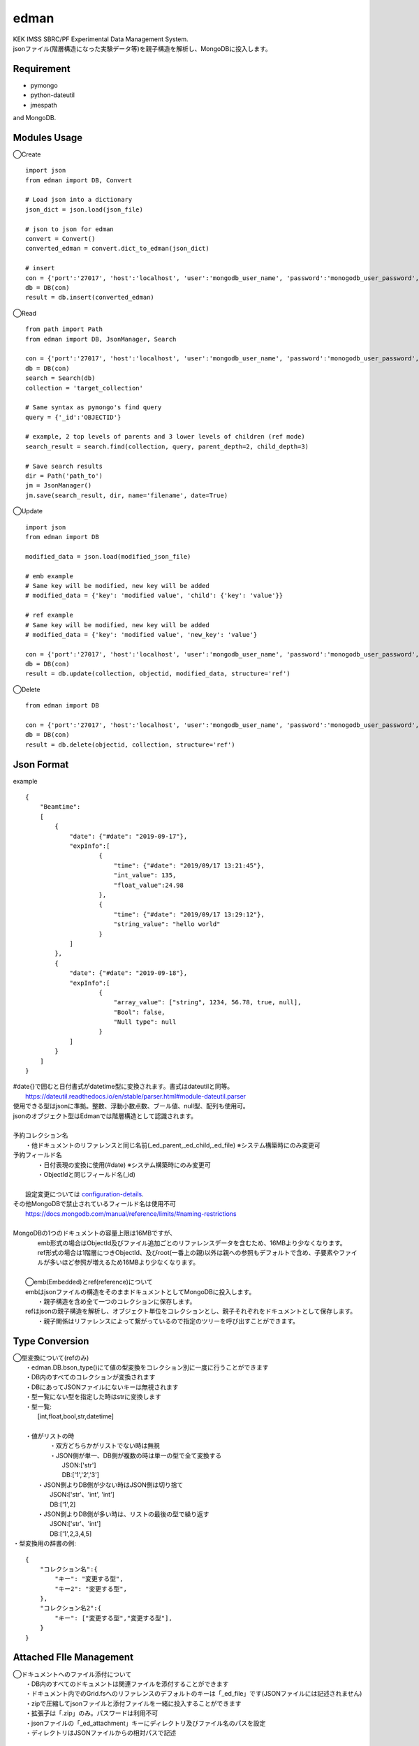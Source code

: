 edman
=====

|py_version|

|  KEK IMSS SBRC/PF Experimental Data Management System.
|  jsonファイル(階層構造になった実験データ等)を親子構造を解析し、MongoDBに投入します。

Requirement
-----------
-   pymongo
-   python-dateutil
-   jmespath

and MongoDB.

Modules Usage
-------------

◯Create

::

    import json
    from edman import DB, Convert

    # Load json into a dictionary
    json_dict = json.load(json_file)

    # json to json for edman
    convert = Convert()
    converted_edman = convert.dict_to_edman(json_dict)

    # insert
    con = {'port':'27017', 'host':'localhost', 'user':'mongodb_user_name', 'password':'monogodb_user_password', 'database':'database_name', 'options':['authSource=auth_database_name']}
    db = DB(con)
    result = db.insert(converted_edman)

◯Read

::

    from path import Path
    from edman import DB, JsonManager, Search

    con = {'port':'27017', 'host':'localhost', 'user':'mongodb_user_name', 'password':'monogodb_user_password', 'database':'database_name', 'options':['authSource=auth_database_name']}
    db = DB(con)
    search = Search(db)
    collection = 'target_collection'

    # Same syntax as pymongo's find query
    query = {'_id':'OBJECTID'}

    # example, 2 top levels of parents and 3 lower levels of children (ref mode)
    search_result = search.find(collection, query, parent_depth=2, child_depth=3)

    # Save search results
    dir = Path('path_to')
    jm = JsonManager()
    jm.save(search_result, dir, name='filename', date=True)

◯Update

::

    import json
    from edman import DB

    modified_data = json.load(modified_json_file)

    # emb example
    # Same key will be modified, new key will be added
    # modified_data = {'key': 'modified value', 'child': {'key': 'value'}}

    # ref example
    # Same key will be modified, new key will be added
    # modified_data = {'key': 'modified value', 'new_key': 'value'}

    con = {'port':'27017', 'host':'localhost', 'user':'mongodb_user_name', 'password':'monogodb_user_password', 'database':'database_name', 'options':['authSource=auth_database_name']}
    db = DB(con)
    result = db.update(collection, objectid, modified_data, structure='ref')

◯Delete

::

    from edman import DB

    con = {'port':'27017', 'host':'localhost', 'user':'mongodb_user_name', 'password':'monogodb_user_password', 'database':'database_name', 'options':['authSource=auth_database_name']}
    db = DB(con)
    result = db.delete(objectid, collection, structure='ref')

Json Format
-----------
| example

::

    {
        "Beamtime":
        [
            {
                "date": {"#date": "2019-09-17"},
                "expInfo":[
                        {
                            "time": {"#date": "2019/09/17 13:21:45"},
                            "int_value": 135,
                            "float_value":24.98
                        },
                        {
                            "time": {"#date": "2019/09/17 13:29:12"},
                            "string_value": "hello world"
                        }
                ]
            },
            {
                "date": {"#date": "2019-09-18"},
                "expInfo":[
                        {
                            "array_value": ["string", 1234, 56.78, true, null],
                            "Bool": false,
                            "Null type": null
                        }
                ]
            }
        ]
    }

| #date{}で囲むと日付書式がdatetime型に変換されます。書式はdateutilと同等。
|     https://dateutil.readthedocs.io/en/stable/parser.html#module-dateutil.parser
| 使用できる型はjsonに準拠。整数、浮動小数点数、ブール値、null型、配列も使用可。
| jsonのオブジェクト型はEdmanでは階層構造として認識されます。
|
| 予約コレクション名
|   ・他ドキュメントのリファレンスと同じ名前(_ed_parent,_ed_child,_ed_file) ※システム構築時にのみ変更可
| 予約フィールド名
|   ・日付表現の変換に使用(#date) ※システム構築時にのみ変更可
|   ・ObjectIdと同じフィールド名(_id)
|
|  設定変更については configuration-details_.
| その他MongoDBで禁止されているフィールド名は使用不可
|      https://docs.mongodb.com/manual/reference/limits/#naming-restrictions
|
| MongoDBの1つのドキュメントの容量上限は16MBですが、
|     emb形式の場合はObjectId及びファイル追加ごとのリファレンスデータを含むため、16MBより少なくなります。
|     ref形式の場合は1階層につきObjectId、及びroot(一番上の親)以外は親への参照もデフォルトで含め、子要素やファイルが多いほど参照が増えるため16MBより少なくなります。
|
|  ◯emb(Embedded)とref(reference)について
|  embはjsonファイルの構造をそのままドキュメントとしてMongoDBに投入します。
|   ・親子構造を含め全て一つのコレクションに保存します。
|  refはjsonの親子構造を解析し、オブジェクト単位をコレクションとし、親子それぞれをドキュメントとして保存します。
|   ・親子関係はリファレンスによって繋がっているので指定のツリーを呼び出すことができます。


Type Conversion
---------------

|  ◯型変換について(refのみ)
|   ・edman.DB.bson_type()にて値の型変換をコレクション別に一度に行うことができます
|   ・DB内のすべてのコレクションが変換されます
|   ・DBにあってJSONファイルにないキーは無視されます
|   ・型一覧にない型を指定した時はstrに変換します
|   ・型一覧:
|      [int,float,bool,str,datetime]
|
|   ・値がリストの時
|       ・双方どちらかがリストでない時は無視
|       ・JSON側が単一、DB側が複数の時は単一の型で全て変換する
|           JSON:['str']
|           DB:['1','2','3']
|      ・JSON側よりDB側が少ない時はJSON側は切り捨て
|           JSON:['str'、'int', 'int']
|           DB:['1',2]
|      ・JSON側よりDB側が多い時は、リストの最後の型で繰り返す
|           JSON:['str'、'int']
|           DB:['1',2,3,4,5]


| ・型変換用の辞書の例:

::


      {
          "コレクション名":{
              "キー": "変更する型",
              "キー2": "変更する型",
          },
          "コレクション名2":{
              "キー": ["変更する型","変更する型"],
          }
      }

Attached FIle Management
------------------------

|  ◯ドキュメントへのファイル添付について
|   ・DB内のすべてのドキュメントは関連ファイルを添付することができます
|   ・ドキュメント内でのGrid.fsへのリファレンスのデフォルトのキーは「_ed_file」です(JSONファイルには記述されません)
|   ・zipで圧縮してjsonファイルと添付ファイルを一緒に投入することができます
|   ・拡張子は「.zip」のみ。パスワードは利用不可
|   ・jsonファイルの「_ed_attachment」キーにディレクトリ及びファイル名のパスを設定
|   ・ディレクトリはJSONファイルからの相対パスで記述


::


    zip_dir
    ├─dir1
    │ ├─sample_photo.jpg
    │ └─experiment.cbf
    ├─dir2
    │ └─sample_photo2.jpg
    ├─dir3
    │ ├─sample_photo3.jpg
    │ └─memo.txt
    └─tree.json


|  ・上記構造の場合のtree.jsonの内容例


::

    {
    "beamtime":
        {
            "date": {"#date": "2023-11-01 16:00:00"},
            "beamline": "AR-NE3A",
            ""float_data: 234.56,
            "expInfo": {
                "userid": "user1"
                "bool_flg": true,
            },
            "file":[
                    {
                        "int_data": 1234,
                        "_ed_attachment":["dir1/sample_photo.jpg", "dir1/experiment.cbf"]
                    },
                    {
                        "list_data": ["A","B"],
                        "_ed_attachment":["dir2/sample_photo2.jpg"]
                    }
                ],
            "sample": {
                    "date": {"#date": "2023-11-01 16:00:00"},
                    "sampleid": "sample1",
                    "_ed_attachment":["dir3/sample_photo3.jpg", "dir3/memo.txt"]
            }
        }
    }


.. _configuration-details:

Configuration Details
---------------------
|  ◯設定について
|
|  class Config:
|
|      # ドキュメント内でedmanが使用するリファレンス用のキー
|      parent = '_ed_parent'  # 親のリファレンス情報
|      child = '_ed_child'  # 子のリファレンス情報
|      file = '_ed_file'  # Grid.fsのリファレンス情報
|
|      # Grid.fsのデフォルトコレクション名
|      fs_files = 'fs.files'  # ファイルコレクション名
|      fs_chunks = 'fs.chunks'  # ファイルチャンクコレクション名
|
|      # ユーザがJSON内で使用するキー
|      # 日付に変換する場合のキー　例: "startDate": {"#date": "2020-07-01 00:00:00"}
|      date = '#date'
|
|      # JSON内で使用する添付ファイルディレクトリ用のキー
|  　  # 例: "_ed_attachment":["dir1/sample_photo.jpg", "dir1/experiment.cbf"]
|      file_attachment = '_ed_attachment'
|
|  ◯設定の変更について
|   ・edman.Configクラスにてクラス変数を変更することによりシステム稼働時に設定変更が可能です
|   ・通常はデフォルト設定のままで問題ありませんが、特定のキー名をデータ内で利用したい場合のみ変更してください
|   ・キー名「#date」、「_ed_attachment」以外はJSONデータでは使用しないでください


Scripts Usage
-------------

|  コマンドライン用実行スクリプトはedman_cliを利用してください
|  https://github.com/ryde/edman_cli

Install
-------
|  Please install MongoDB in advance.

pip install::

 pip install edman

Licence
-------
MIT

API Document
------------
https://ryde.github.io/edman/

PyPI Project
------------
https://pypi.org/project/edman/

Author
------

[ryde](https://github.com/ryde)

[yuskyamada](https://github.com/yuskyamada)

.. |py_version| image:: https://img.shields.io/badge/python-3.11-blue.svg
    :alt: Use python

